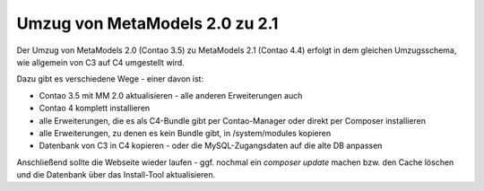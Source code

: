 .. _cookbook_move_mm2.0_to_2.1:

Umzug von MetaModels 2.0 zu 2.1
===============================

Der Umzug von MetaModels 2.0 (Contao 3.5) zu MetaModels 2.1 (Contao 4.4)
erfolgt in dem gleichen Umzugsschema, wie allgemein von C3 auf C4 umgestellt wird.

Dazu gibt es verschiedene Wege - einer davon ist:

* Contao 3.5 mit MM 2.0 aktualisieren - alle anderen Erweiterungen auch
* Contao 4 komplett installieren
* alle Erweiterungen, die es als C4-Bundle gibt per Contao-Manager oder direkt per Composer installieren
* alle Erweiterungen, zu denen es kein Bundle gibt, in /system/modules kopieren
* Datenbank von C3 in C4 kopieren - oder die MySQL-Zugangsdaten auf die alte DB anpassen

Anschließend sollte die Webseite wieder laufen - ggf. nochmal ein `composer update` machen bzw. den Cache löschen
und die Datenbank über das Install-Tool aktualisieren.
